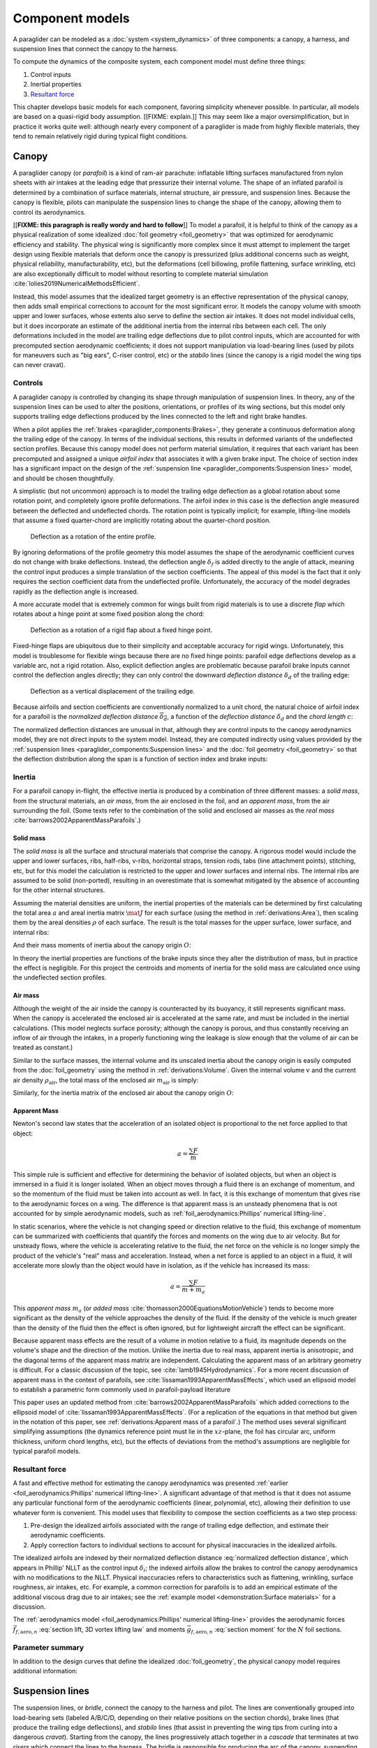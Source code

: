 .. This chapter describes the three components of a paraglider (canopy, lines,
   and payload), defines their inputs, and provides parametric models for the
   inertial properties and resultant forces of each component.

.. FIXME: where do I define *control point*? The way I've worded tells the
   reader to expect explicit control points, not just vague descriptions of the
   component aerodynamics


****************
Component models
****************

A paraglider can be modeled as a :doc:`system <system_dynamics>` of three
components: a canopy, a harness, and suspension lines that connect the canopy
to the harness.

.. FIXME: add a figure to help visualize the 3 components?

To compute the dynamics of the composite system, each component model must
define three things:

1. Control inputs

2. Inertial properties

3. `Resultant force <https://en.wikipedia.org/wiki/Resultant_force>`__

This chapter develops basic models for each component, favoring simplicity
whenever possible. In particular, all models are based on a quasi-rigid body
assumption. [[FIXME: explain.]] This may seem like a major oversimplification,
but in practice it works quite well: although nearly every component of
a paraglider is made from highly flexible materials, they tend to remain
relatively rigid during typical flight conditions.


Canopy
======

.. What is the canopy? What does it do?

A paraglider canopy (or *parafoil*) is a kind of ram-air parachute: inflatable
lifting surfaces manufactured from nylon sheets with air intakes at the leading
edge that pressurize their internal volume. The shape of an inflated parafoil
is determined by a combination of surface materials, internal structure, air
pressure, and suspension lines. Because the canopy is flexible, pilots can
manipulate the suspension lines to change the shape of the canopy, allowing
them to control its aerodynamics.


.. How am I modeling it?

[[**FIXME: this paragraph is really wordy and hard to follow**]] To model
a parafoil, it is helpful to think of the canopy as a physical realization of
some idealized :doc:`foil geometry <foil_geometry>` that was optimized for
aerodynamic efficiency and stability. The physical wing is significantly more
complex since it must attempt to implement the target design using flexible
materials that deform once the canopy is pressurized (plus additional concerns
such as weight, physical reliability, manufacturability, etc), but the
deformations (cell billowing, profile flattening, surface wrinkling, etc) are
also exceptionally difficult to model without resorting to complete material
simulation :cite:`lolies2019NumericalMethodsEfficient`.

Instead, this model assumes that the idealized target geometry is an effective
representation of the physical canopy, then adds small empirical corrections
to account for the most significant error. It models the canopy volume with
smooth upper and lower surfaces, whose extents also serve to define the
section air intakes. It does not model individual cells, but it does
incorporate an estimate of the additional inertia from the internal ribs
between each cell. The only deformations included in the model are trailing
edge deflections due to pilot control inputs, which are accounted for with
precomputed section aerodynamic coefficients; it does not support manipulation
via load-bearing lines (used by pilots for maneuvers such as "big ears",
C-riser control, etc) or the *stabilo* lines (since the canopy is a rigid
model the wing tips can never cravat).

.. Technically, the foil design curves could be parametrized to implement
   time-dependent deformations, but in this paper the canopy is modeled as
   a quasi-rigid body.

.. Importantly, because it does not attempt to determine the shape based on
   line tensions there is no dependence on the :ref:`suspension line geometry
   <paraglider_components:Suspension lines>`.


.. Typically the upper surface of a paraglider wing wraps beyond the leading
   edge of the section profile, and the lower surface covers the region from
   the downstream edge of the air intakes until the trailing edge of the
   sections.

.. Most of the deformations invalidate the section coefficients and the
   assumptions of the numerical lifting-line method; models that handle foil
   deformations rely on full CFD modeling.


Controls
--------

.. How do pilots control the canopy?

A paraglider canopy is controlled by changing its shape through manipulation of
suspension lines. In theory, any of the suspension lines can be used to alter
the positions, orientations, or profiles of its wing sections, but this model
only supports trailing edge deflections produced by the lines connected to the
left and right brake handles.


.. How do you model the changes to the canopy shape?

When a pilot applies the :ref:`brakes <paraglider_components:Brakes>`, they
generate a continuous deformation along the trailing edge of the canopy. In
terms of the individual sections, this results in deformed variants of the
undeflected section profiles. Because this canopy model does not perform
material simulation, it requires that each variant has been precomputed and
assigned a unique *airfoil index* that associates it with a given brake input.
The choice of section index has a significant impact on the design of the
:ref:`suspension line <paraglider_components:Suspension lines>` model, and
should be chosen thoughtfully.


.. What is a good choice of index?

A simplistic (but not uncommon) approach is to model the trailing edge
deflection as a global rotation about some rotation point, and completely
ignore profile deformations. The airfoil index in this case is the deflection
angle measured between the deflected and undeflected chords. The rotation
point is typically implicit; for example, lifting-line models that assume
a fixed quarter-chord are implicitly rotating about the quarter-chord
position.

.. figure:: figures/paraglider/geometry/airfoil/deflected_airfoil_rotation.*
   :name: deflected_airfoil_rotation

   Deflection as a rotation of the entire profile.

By ignoring deformations of the profile geometry this model assumes the shape
of the aerodynamic coefficient curves do not change with brake deflections.
Instead, the deflection angle :math:`\delta_f` is added directly to the angle
of attack, meaning the control input produces a simple translation of the
section coefficients. The appeal of this model is the fact that it only
requires the section coefficient data from the undeflected profile.
Unfortunately, the accuracy of the model degrades rapidly as the deflection
angle is increased.

A more accurate model that is extremely common for wings built from rigid
materials is to use a discrete *flap* which rotates about a hinge point at
some fixed position along the chord:

.. figure:: figures/paraglider/geometry/airfoil/deflected_airfoil_hinge.*
   :name: deflected_airfoil_hinge

   Deflection as a rotation of a rigid flap about a fixed hinge point.

Fixed-hinge flaps are ubiquitous due to their simplicity and acceptable
accuracy for rigid wings. Unfortunately, this model is troublesome for
flexible wings because there are no fixed hinge points: parafoil edge
deflections develop as a variable arc, not a rigid rotation. Also, explicit
deflection angles are problematic because parafoil brake inputs cannot control
the deflection angles directly; they can only control the downward *deflection
distance* :math:`\delta_d` of the trailing edge:

.. figure:: figures/paraglider/geometry/airfoil/deflected_airfoil_arc.*
   :name: deflected_airfoil_arc

   Deflection as a vertical displacement of the trailing edge.

.. FIXME: is it safe to say that because the brakes pull nearly perpendicular
   to the chord that the decrease in brake line length is almost exactly equal
   to the deflection distance delta_d?

Because airfoils and section coefficients are conventionally normalized to
a unit chord, the natural choice of airfoil index for a parafoil is the
*normalized deflection distance* :math:`\overline{\delta_d}`, a function of
the *deflection distance* :math:`\delta_d` and the *chord length* :math:`c`:

.. math::
   :label: normalized deflection distance

   \overline{\delta_d} \defas \frac{\delta_d}{c}

The normalized deflection distances are unusual in that, although they are
control inputs to the canopy aerodynamics model, they are not direct inputs to
the system model. Instead, they are computed indirectly using values provided
by the :ref:`suspension lines <paraglider_components:Suspension lines>` and
the :doc:`foil geometry <foil_geometry>` so that the deflection distribution
along the span is a function of section index and brake inputs:

.. math::
   :label: spanwise normalized deflection distance

   \overline{\delta_d}\left(s, \delta_{bl}, \delta_{br} \right) =
     \frac
       {\delta_d \left(s, \delta_{bl}, \delta_{br} \right)}
       {c \left( s \right)}


.. FIXME: discussion

   * This model only defines the choice of section index; it does not specify
     how to generate the deflected profiles, which must be designed
     separately. This represents a significant extra step in the design
     process, but once a set of deformed profiles have been generated they can
     be reused for each canopy model. For an example set of deformed profiles,
     :ref:`demonstration:Section profiles`

   * This model assumes that a given vertical deflection distance will always
     produce a unique deflected profile (ie, the deformed profiles always take
     the same shape for a given value of :math:`\overline{\delta_d}`).


Inertia
-------

.. FIXME: point out that this model ignores trailing edge deflections when
   calculating the center of mass and rotational inertia

For a parafoil canopy in-flight, the effective inertia is produced by
a combination of three different masses: a *solid mass*, from the structural
materials, an *air mass*, from the air enclosed in the foil, and an *apparent
mass*, from the air surrounding the foil. (Some texts refer to the combination
of the solid and enclosed air masses as the *real mass*
:cite:`barrows2002ApparentMassParafoils`.)


Solid mass
^^^^^^^^^^

The *solid mass* is all the surface and structural materials that comprise the
canopy. A rigorous model would include the upper and lower surfaces, ribs,
half-ribs, v-ribs, horizontal straps, tension rods, tabs (line attachment
points), stitching, etc, but for this model the calculation is restricted to
the upper and lower surfaces and internal ribs. The internal ribs are assumed
to be solid (non-ported), resulting in an overestimate that is somewhat
mitigated by the absence of accounting for the other internal structures.

.. FIXME: discuss this simplification in :ref:`demonstration:Model`?

Assuming the material densities are uniform, the inertial properties of the
materials can be determined by first calculating the total area :math:`a` and
areal inertia matrix :math:`\mat{J}` for each surface (using the method in
:ref:`derivations:Area`), then scaling them by the areal densities :math:`\rho`
of each surface. The result is the total masses for the upper surface, lower
surface, and internal ribs:

.. math::
   :label: surface_masses

   \begin{aligned}
     m_{\mathrm{u}} &= \rho_{\mathrm{u}} a_{\mathrm{u}} \\
     m_{\mathrm{l}} &= \rho_{\mathrm{l}} a_{\mathrm{l}} \\
     m_{\mathrm{r}} &= \rho_{\mathrm{r}} a_{\mathrm{r}}
   \end{aligned}

And their mass moments of inertia about the canopy origin :math:`O`:

.. math::
   :label: surface_inertias

   \begin{aligned}
     \mat{J}_{\mathrm{u}/\mathrm{O}} &= \rho_{\mathrm{u}} \mat{J}_{a_u/\mathrm{O}} \\
     \mat{J}_{\mathrm{l}/\mathrm{O}} &= \rho_{\mathrm{l}} \mat{J}_{a_l/\mathrm{O}} \\
     \mat{J}_{\mathrm{r}/\mathrm{O}} &= \rho_{\mathrm{r}} \mat{J}_{a_r/\mathrm{O}}
   \end{aligned}

In theory the inertial properties are functions of the brake inputs since they
alter the distribution of mass, but in practice the effect is negligible. For
this project the centroids and moments of inertia for the solid mass are
calculated once using the undeflected section profiles.


Air mass
^^^^^^^^

Although the weight of the air inside the canopy is counteracted by its
buoyancy, it still represents significant mass. When the canopy is accelerated
the enclosed air is accelerated at the same rate, and must be included in the
inertial calculations. (This model neglects surface porosity; although the
canopy is porous, and thus constantly receiving an inflow of air through the
intakes, in a properly functioning wing the leakage is slow enough that the
volume of air can be treated as constant.)

Similar to the surface masses, the internal volume and its unscaled inertia
about the canopy origin is easily computed from the :doc:`foil_geometry` using
the method in :ref:`derivations:Volume`. Given the internal volume :math:`v`
and the current air density :math:`\rho_{\mathrm{air}}`, the total mass of the
enclosed air :math:`m_{\mathrm{air}}` is simply:

.. math::
   :label: air_mass

   m_{\mathrm{air}} = \rho_{\mathrm{air}} v

Similarly, for the inertia matrix of the enclosed air about the canopy origin
:math:`O`:

.. math::
   :label: air_inertia

   \mat{J}_{\mathrm{air}/O} = \rho_{\mathrm{air}} \mat{J}_{\mathrm{v}/\mathrm{O}}

.. FIXME: explicitly note that rho may be a function of time and position?


Apparent Mass
^^^^^^^^^^^^^

Newton's second law states that the acceleration of an isolated object is
proportional to the net force applied to that object:

.. math::

   a = \frac{\sum{F}}{m}

This simple rule is sufficient and effective for determining the behavior of
isolated objects, but when an object is immersed in a fluid it is longer
isolated. When an object moves through a fluid there is an exchange of
momentum, and so the momentum of the fluid must be taken into account as well.
In fact, it is this exchange of momentum that gives rise to the aerodynamic
forces on a wing. The difference is that apparent mass is an unsteady
phenomena that is not accounted for by simple aerodynamic models, such as
:ref:`foil_aerodynamics:Phillips' numerical lifting-line`.

In static scenarios, where the vehicle is not changing speed or direction
relative to the fluid, this exchange of momentum can be summarized with
coefficients that quantify the forces and moments on the wing due to air
velocity. But for unsteady flows, where the vehicle is accelerating relative
to the fluid, the net force on the vehicle is no longer simply the product of
the vehicle's "real" mass and acceleration. Instead, when a net force is
applied to an object in a fluid, it will accelerate more slowly than the
object would have in isolation, as if the vehicle has increased its mass:

.. math::

   a = \frac{\sum{F}}{m + m_a}

This *apparent mass* :math:`m_a` (or *added mass*
:cite:`thomasson2000EquationsMotionVehicle`) tends to become more significant
as the density of the vehicle approaches the density of the fluid. If the
density of the vehicle is much greater than the density of the fluid then the
effect is often ignored, but for lightweight aircraft the effect can be
significant.

.. Whether the apparent mass is significant depends only on the ratio `m
   / m_a`. If :math:`m \gg m_a` then no worries. However, `m` does depend on
   the density of the vehicle, and `m_a` does depend on the density of the
   fluid. But `m_a` also depends on the **shape** of the object and the
   relative velocity of the fluid. It's not a big deal, but careful how you
   word it.

Because apparent mass effects are the result of a volume in motion relative to
a fluid, its magnitude depends on the volume's shape and the direction of the
motion. Unlike the inertia due to real mass, apparent inertia is anisotropic,
and the diagonal terms of the apparent mass matrix are independent.
Calculating the apparent mass of an arbitrary geometry is difficult. For
a classic discussion of the topic, see :cite:`lamb1945Hydrodynamics`. For
a more recent discussion of apparent mass in the context of parafoils, see
:cite:`lissaman1993ApparentMassEffects`, which used an ellipsoid model to
establish a parametric form commonly used in parafoil-payload literature

This paper uses an updated method from
:cite:`barrows2002ApparentMassParafoils` which added corrections to the
ellipsoid model of :cite:`lissaman1993ApparentMassEffects`. (For a replication
of the equations in that method but given in the notation of this paper, see
:ref:`derivations:Apparent mass of a parafoil`.) The method uses several
significant simplifying assumptions (the dynamics reference point must lie in
the :math:`xz`-plane, the foil has circular arc, uniform thickness, uniform
chord lengths, etc), but the effects of deviations from the method's
assumptions are negligible for typical parafoil models.


Resultant force
---------------

.. FIXME: review, this is a very crude draft

A fast and effective method for estimating the canopy aerodynamics was
presented :ref:`earlier <foil_aerodynamics:Phillips' numerical lifting-line>`.
A significant advantage of that method is that it does not assume any
particular functional form of the aerodynamic coefficients (linear,
polynomial, etc), allowing their definition to use whatever form is
convenient. This model uses that flexibility to compose the section
coefficients as a two step process:

1. Pre-design the idealized airfoils associated with the range of trailing
   edge deflection, and estimate their aerodynamic coefficients.

2. Apply correction factors to individual sections to account for physical
   inaccuracies in the idealized airfoils.

The idealized airfoils are indexed by their normalized deflection distance
:eq:`normalized deflection distance`, which appears in Phillip' NLLT as the
control input :math:`\delta_i`; the indexed airfoils allow the brakes to
control the canopy aerodynamics with no modifications to the NLLT. Physical
inaccuracies refers to characteristics such as flattening, wrinkling, surface
roughness, air intakes, etc. For example, a common correction for parafoils is
to add an empirical estimate of the additional viscous drag due to air
intakes; see the :ref:`example model <demonstration:Surface materials>` for
a discussion.

.. FIXME: discussion?

   * Inherits the limitations of the aerodynamics method:

     * Assumes section coefficients are representative of entire wing segments
       (ignores inter-segment flow effects, etc)


The :ref:`aerodynamics model <foil_aerodynamics:Phillips' numerical
lifting-line>` provides the aerodynamic forces
:math:`\vec{f}_{f,\textrm{aero},n}` :eq:`section lift, 3D vortex lifting law`
and moments :math:`\vec{g}_{f,\textrm{aero},n}` :eq:`section moment` for the
:math:`N` foil sections.

.. math::
   :label: canopy weight

   \vec{f}_{f,\textrm{weight}} = m_p \vec{g}

.. math::
   :label: canopy aerodynamics aggregate

   \vec{f}_{f,\textrm{aero}} = \sum_{n=1}^{N} \vec{f}_{f,\textrm{aero},n}

.. math::
   :label: canopy moment

   \vec{g}_{f/R} =
     \sum_{n=1}^{N} \left( \vec{r}_{CP_n/R} \times \vec{f}_{f,\textrm{aero},n} \right)
     + \sum_{n=1}^{N} \vec{g}_{f,\textrm{aero},n}
     + \vec{r}_{S/R} \times \vec{f}_{f,\textrm{weight}}


Parameter summary
-----------------

In addition to the design curves that define the idealized
:doc:`foil_geometry`, the physical canopy model requires additional
information:

.. math::
   :label: canopy parameters

   \begin{aligned}
     \rho_u \qquad & \textrm{Areal density of the upper surface material} \\
     \rho_r \qquad & \textrm{Areal density of the internal rib material} \\
     \rho_l \qquad & \textrm{Areal density of the lower surface material} \\
     N_\textrm{cells} \qquad & \textrm{Number of internal cells} \\
     C_{D,\textrm{intakes}} \qquad & \textrm{Drag coefficient due to air intakes} \\
     C_{D,\textrm{surface}} \qquad & \textrm{Drag coefficient due to surface characterstics} \\
   \end{aligned}


Suspension lines
================

.. * Design parameters:

     * Brakes: start0, start1, stop0, stop1, kappa_b

     * Accelerator: kappa_A, kappa_C, kappa_x, kappa_z, kappa_a

   * Control inputs: delta_a, delta_bl, delta_br (produces delta_d)


.. What is the bridle? What does it do?

The suspension lines, or *bridle*, connect the canopy to the harness and
pilot. The lines are conventionally grouped into load-bearing sets (labeled
A/B/C/D, depending on their relative positions on the section chords), brake
lines (that produce the trailing edge deflections), and *stabilo* lines (that
assist in preventing the wing tips from curling into a dangerous *cravat*).
Starting from the canopy, the lines progressively attach together in
a *cascade* that terminates at two *risers* which connect the lines to the
harness. The bridle is responsible for producing the arc of the canopy,
suspending the harness at some position relative to the canopy, and allowing
the pilot to manipulate the shape of the canopy.


.. How am I modeling it?

For rigorous models the line geometry is a major factor in wing performance,
but for this project a fully-specified suspension line model would be both
tedious and redundant. It would be tedious because it would require the
lengths of every segment of every line, and it would be (mostly) redundant
because the :ref:`canopy model <paraglider_components:Canopy>` is
a quasi-rigid body whose *arc* is already defined by the :math:`yz`-curve of
the idealized foil geometry. As a result, the suspension lines can only affect
the riser position and trailing edge deflections, so this model can reasonably
use simple approximations that do not depend on an explicit line geometry.


.. What doesn't it model?

   * Load-bearing lines

   * *Stabilo* (the canopy is a rigid body so the wingtips can't cravat)

   * Chest riser strap width (the lines are quasi-rigid)

   * Weight-shift deformations

   * Line tensions (internal forces are irrelevant to the dynamics of a rigid
     body)

   * Spanwise connections (only considers the central A and C connections since
     the riser only moves in the xz-plane)



Controls
--------

The suspension lines provide two primary methods of controlling the paraglider
system: through brakes, which change the canopy aerodynamics, and the
accelerator, which repositions the payload underneath the canopy.


Brakes
^^^^^^

.. This model needs to provide :math:`\delta_d = f(s, \delta_{bl},
   \delta_{br})` as a function of independent left and right control inputs,
   :math:`0 \le \left\{ \delta_{bl}, \delta_{br} \right\} \le 1`. Earlier the
   canopy model said it needed this; see :eq:`normalized deflection distance`


A parafoil canopy can be manipulated by pulling on any of its many suspension
lines, but two of the lines in particular are dedicated to slowing the wing or
controlling its turning motion. Known as the *brakes* or *toggles*, these
controls induce downward trailing edge deflections (see
:numref:`deflected_airfoil_arc`) along each half of the canopy, increasing
drag on that side of the wing. Symmetric deflections slow the wing down, and
asymmetric deflections cause the wing to turn.

.. figure:: figures/paraglider/geometry/Wikimedia_Paragliding.jpg

   Asymmetric brake deflection.

   `Photograph <https://commons.wikimedia.org/wiki/File:Paragliding.jpg>`__  by
   Frédéric Bonifas, distributed under a CC-BY-SA 3.0 license.

.. figure:: figures/paraglider/geometry/Wikimedia_ApcoAllegra.jpg

   Symmetric brake deflection.

   `Photograph <https://commons.wikimedia.org/wiki/File:ApcoAllegra.jpg>`__ by
   Wikimedia contributor "PiRK" under a CC-BY-SA 3.0 license.

A physically accurate model of the deflection distribution would need to model
the length and angle of every line in the bridle and how the angles deform
during braking maneuvers. Because the line geometry was not a focus for this
project, an approximation is used instead.

First, observe that as brakes are progressively applied the deflections will
typically start near the middle and radiate towards the wing root and tip as
the brake magnitude is increased. For small brake inputs the deflections are
zero near the wing root and tip, but for large brake inputs even those
sections experience deflections.

To approximate this behavior, start by assuming the deflection distances from
each individual brake input are symmetric around some peak near the middle of
each semispan and vary as a quartic function :math:`q(p)`. Define the
polynomial coefficients such that the function value and slope are zero at
:math:`p = 0` and :math:`p = 1` and a peak at :math:`p = 0.5`. The result is
a quartic that is symmetric about :math:`p = 0.5` with a peak magnitude of
:math:`1`.

.. math::
   :label: quartic braking

   q(p) =
     \begin{cases}
       16p^4 - 32p^3 + 16p^2 &\mbox 0 \le p \le 1 \\
       0 & \mbox{else}
     \end{cases}

.. FIXME: compress the vertical scale of quartic.svg

.. figure:: figures/paraglider/geometry/quartic.svg
   :scale: 90%

   Truncated quartic distribution

Next define two variables for the section indices near the canopy root and tip
that control the start and stop points of the deflection. Representing the
start and stop positions as variables allows modeling how the deflection
distribution changes with the brake inputs. For both :math:`s_\textrm{start}`
and :math:`s_\textrm{stop}`, define their values when :math:`\delta_{br} = 0`
and :math:`\delta_{br} = 1`. Then, using linear interpolation as a function of
brake input:

.. math::
   :label: start stop indices

   \begin{aligned}
     s_\textrm{start} &=
       s_\textrm{start,0}
       + \left( s_\textrm{start,1} - s_\textrm{start,0} \right) \delta_b\\
     s_\textrm{stop} &=
       s_\textrm{stop,0}
       + \left( s_\textrm{stop,1} - s_\textrm{stop,0} \right) \delta_b
   \end{aligned}

The start and stop points can be used to map the section indices :math:`s` into
the domain of the quartic :math:`p`,  such that :math:`s = s_\textrm{start}
\rightarrow p = 0` and :math:`s = s_\textrm{stop} \rightarrow p = 1`:

.. math::
   :label: s2p

   p(s) = \frac{s - s_\textrm{start}}{s_\textrm{stop} - s_\textrm{start}}

The quartic output for each brake is unit magnitude, which should be scaled by
the brake input. Summing the two scaled outputs represent the fraction of
maximum brake deflection distance over the entire span. The maximum brake
deflection distance is a constraint set by the suspension line model parameter
:math:`\kappa_b`, the maximum length that the model will allow the pilot to
pull the brake line (although on a physical wing there isn't a clear limit to
how far the brakes can be pulled).

Finally, the total brake deflection distance is the sum of contributions from
left and right brake:

.. math::
   :label: total brake deflections

   \delta_d(s, \delta_{bl}, \delta_{br}) =
     \left(
       \delta_{bl} \cdot q(p(-s)) + \delta_{br} \cdot q(p(s))
     \right) \cdot \kappa_b

Together with the :doc:`foil_geometry`, the absolute brake deflection
distances can be used to compute each section's *airfoil index*
:eq:`normalized deflection distance`.


.. FIXME: discussion

   * Assumes the deflection distance is symmetric.

   * Accuracy depends on the arc anhedral.

   * Depending on the start and stop values, you might be able to create a model
     where a section's delta_d actually decreases?

   * For an example using the quartic model, see :ref:`demonstration:Brakes`.

   * This parameter is a convenient simplification: although the brake lines
     don't have a true "maximum length" (you can always "take a wrap"), they
     have an effective maximum length. Defining a maximum length allows
     simulations to use intuitive proportional controls instead of querying the
     model to determine the maximum lengths. The tradeoff is that you can never
     exceed this hard limit, but who cares?


Accelerator
^^^^^^^^^^^

.. FIXME: should I define :math:`\kappa_x`, :math:`\kappa_x`,
   :math:`\kappa_A`, and :math:`\kappa_C`, earlier than this? The accelerator
   control modifies `\kappa_A`, it doesn't own it.

.. Informal description

Paragliders are not powered aircraft, but pilots can increase their airspeed
by adjusting how the payload is positioned relative to the canopy. The
*accelerator* or *speed bar* is positioned under the pilot's feet, and by
pushing out they can shift the riser position :math:`RM` forward and up. The
canopy pitching angle, angle of attack, and airspeed must adjust to the new
equilibrium, changing both the airspeed and the glide ratio.

The goal is to model how the riser position changes as a function of the
accelerator control input :math:`0 \le \delta_a \le 1`.


.. Mathematical model

.. figure:: figures/paraglider/geometry/accelerator.*
   :name: accelerator_geometry

   Paraglider wing accelerator geometry.

For notational simplicity, define :math:`\overline{A}` and
:math:`\overline{C}` as the lengths of the lines connecting them to the riser
midpoint :math:`RM`:

.. math::

   \begin{aligned}
     \overline{A} &\defas \norm{\vec{r}_{A/RM}} \\
     \overline{C} &\defas \norm{\vec{r}_{C/RM}}
   \end{aligned}

The default lengths of the lines are defined by two pairs of design
parameters. First, the default position of the riser midpoint :math:`RM` is
defined with :math:`\kappa_x` and :math:`\kappa_z`; this is the position of
:math:`RM` when :math:`\delta_a = 0`. Second, two connection points along the
canopy root chord are defined with :math:`\kappa_A` and :math:`\kappa_C`;
connecting lines from these points are the physical means by which :math:`RM`
is positioned underneath the canopy. The :math:`A` lines connect near the
front of the wing, and are variable length; the pilot can use the
*accelerator* to shorten the lengths of these lines. The :math:`C` lines
connect towards the rear of the canopy, and are fixed length.

Geometrically, shortening :math:`\overline{A}` will move :math:`RM` forward
while rotating the :math:`C` lines. Aerodynamically, shortening
:math:`\overline{A}` effectively rotates the canopy pitch down about the point
:math:`C`, decreasing the global angle of incidence of the canopy; decreasing
the angle of incidence decreases lift, and the wing must accelerate to
reestablish equilibrium.

A fifth design parameter, the *accelerator length* :math:`\kappa_a`, is
required to define the maximum length change produced by the accelerator; this
is the maximum length that :math:`\overline{A}` can be decreased. This value
is limited by the physical geometry of the pulleys that give the pilot the
leverage to pull the canopy into its new position. The pilot uses the
*accelerator control input* :math:`\delta_a`, a value between 0 and 1, to
specify the total decrease in :math:`\overline{A}`:

.. math::
   :label: accelerator_length_A

   \overline{A}(\delta_a) = \overline{A_0} - \delta_a \kappa_a

For deriving the basic geometric relations, it is convenient to normalize all
the design parameters by the central chord. This avoids the extra terms in the
derivation and allows a wing design to scale naturally with the canopy.

The goal is to use the physical geometry, where the risers position is
determined by :math:`\overline{A}` and :math:`\overline{C}`, to define the
position of :math:`RM` a function of :math:`\delta_a`. The first step is to
determine the default line lengths by setting :math:`\delta_a = 0` and
applying the Pythagorean theorem:

.. math::
   :label: accelerator_initial

   \begin{aligned}
   \overline{A_0} &= \sqrt{\kappa_z^2 + \left( \kappa_x - \kappa_A \right) ^2}\\
   \\
   \overline{C_0} &= \sqrt{\kappa_z^2 + \left( \kappa_C - \kappa_x \right) ^2}
   \end{aligned}

In the general case, the line lengths are functions of :math:`\delta_a`:

.. math::
   :label: accelerator_geometry_line_lengths

   \begin{aligned}
   \overline{A}(\delta_a)^2 &= {RM}_z^2 + \left( {RM}_x - \kappa_A \right) ^2\\
   \\
   \overline{C}(\delta_a)^2 &= {RM}_z^2 + \left( \kappa_C - {RM}_x \right) ^2 = \overline{C_0}^2
   \end{aligned}

Where :math:`\overline{C} \equiv \overline{C_0}` due to the physical
constraint that the length of the :math:`C` lines are constant.

Subtract the two equations in :eq:`accelerator_geometry_line_lengths`:

.. math::

   \overline{A}(\delta_a)^2 - \overline{C_0}^2 =
      \left( {RM}_x - \kappa_A \right) ^2 - \left( \kappa_C - {RM}_x \right) ^2

Finally, substitute :eq:`accelerator_length_A` and solve for :math:`{RM}_x`
and :math:`{RM}_z` as functions of :math:`\delta_a`:

.. math::
   :label: accelerator_R_xz

   \begin{aligned}
   {RM}_x(\delta_a) &=
      \frac
         {\left( \overline{A_0} - \delta_a \kappa_a \right) ^2
          - \overline{C_0}^2 - \kappa_A^2 + \kappa_C^2}
         {2 \left( \kappa_C - \kappa_A \right)}\\
   \\
   {RM}_z(\delta_a) &=
      \sqrt{\overline{C_0}^2 - \left( \kappa_C - {RM}_x(\delta_a) \right) ^2 }\\
   \end{aligned}

The final position of :math:`RM` with respect to the leading edge (which is
also the origin of the canopy coordinate system), scaled by the length of the
central chord :math:`c_0` of the wing, is then:

.. math::
   :label: accelerator_R

   \vec{r}_{RM/LE}^b(\delta_a) =
      c_0 \cdot \left\langle -{RM}_x(\delta_a), 0, {RM}_z(\delta_a) \right\rangle

Where :math:`{RM}_x` was negated since the wing :math:`x`-axis is positive
forward.

.. FIXME: it's confusing that I mix RMx being positive for the derivation but
   negative for the wing. I've drawn the x-axis positive "forwards" in the
   diagram, but :eq:`accelerator_geometry_line_lengths` has it positive.

.. FIXME: discussion

   * This model assumes the accelerator does not change the arc or profiles.

   * This model uses the chord lines as the connection points, but for the
     physical wing the tabs are connected to the lower surfaces of the ribs.

   * :cite:`iosilevskii1995CenterGravityMinimal` and
     :cite:`benedetti2012ParaglidersFlightDynamics` discuss how positioning the
     center of mass impacts glider trim and stability.


Inertia
-------

This simplistic model assumes the inertia of the lines is negligible compared
to that of the canopy; in particular, inaccuracies in the simplified canopy
inertia are more significant than the line inertia, so this model simply
defines the translational and rotation inertia as zero.


Resultant force
---------------

Although the lines are nearly invisible compared to the rest of the wing, they
contribute a significant amount of aerodynamic drag. Because the total system
drag of a paraglider is relatively small, even a small increase can have
a large impact on sensitive characteristics such as glide ratio; in fact,
paraglider suspension lines contribute upwards of 20% of the total paraglider
system drag (:cite:`babinsky1999AerodynamicPerformanceParagliders`,
:cite:`kulhanek2019IdentificationDegradationAerodynamic`), and should not be
neglected.

.. How do you calculate the drag force?

This model does not provide an explicit line geometry, so it can't compute the
true line area distribution. Instead, it lumps the entire length of the lines
into configurable control points; for example, given the total line length and
average line diameter, the line area can be lumped into singularities such as
the centroid of line area for each semispan. As with other similar designs
:cite:`kulhanek2019IdentificationDegradationAerodynamic`, this model treats
the drag as isotropic (because the operating ranges of alpha and beta are so
small the line drag is effectively constant, and what little force exists
along the :math:`z`-axis is negligible compared to the lift of the canopy).
Given the total area :math:`S_\textrm{lines}` represented by each singularity
the total aerodynamic drag at some control point :math:`L` can be calculated
as in :cite:`kulhanek2019IdentificationDegradationAerodynamic` or
:cite:`babinsky1999AerodynamicPerformanceParagliders`:

.. math::
   :label: suspension lines total length

   S_l = \kappa_L \kappa_d

.. math:: :label: suspension lines aerodynamics, individual

   \vec{f}_{l,\textrm{aero},n} =
     \frac{1}{2}
     \rho_\textrm{air}
     \norm{\vec{v}_{W/L_n}}^2
     S_l
     C_{d,l,n}
     \hat{\vec{v}}_{W/L_n}

.. math:: :label: suspension lines aerodynamics, aggregate

   \vec{f}_{l,\textrm{aero}} = \frac{1}{N} \sum_{n=1}^{N} \vec{f}_{l,\textrm{aero},n}

.. math::
   :label: suspension lines moment

   \vec{g}_{l/R} =
     \frac{1}{N}
     \sum_{n=1}^{N}
     \vec{r}_{CP_n/R} \times \vec{f}_{l,\textrm{aero},n}


.. FIXME: I'm negelecting the weight of the lines


Parameter summary
-----------------

For the harness position:

.. math::

   \begin{aligned}
     \kappa_A \qquad & \textrm{Chord ratio to the A lines} \\
     \kappa_C \qquad & \textrm{Chord ratio to the C lines} \\
     \kappa_x \qquad & \textrm{Chord ratio to the } x\textrm{-coordinate of the riser midpoint} \\
     \kappa_z \qquad & \textrm{Chord ratio to the } z\textrm{-coordinate of the riser midpoint} \\
     \kappa_a \qquad & \textrm{Accelerator line length} \\
   \end{aligned}

For the brakes:

.. math::

   \begin{aligned}
     s_{\textrm{start},0}, s_{\textrm{start},1} \qquad
       & \textrm{Section indices where deflections begin for } \delta_b \in \{0, 1\} \\
     s_{\textrm{stop},0}, s_{\textrm{stop},1} \qquad
       & \textrm{Section indices where deflections end for } \delta_b \in \{0, 1\} \\
     \kappa_b \qquad & \textrm{Maximum trailing edge deflection distance} \\
   \end{aligned}

For the aerodynamics:

.. math::

   \begin{aligned}
     \kappa_L \qquad & \textrm{Total line length} \\
     \kappa_d \qquad & \textrm{Average line diameter} \\
     CP_n \qquad & \textrm{Lumped line point} \ n \\
     \vec{r}_{CP_n/R} \qquad & \textrm{Position of lumped point} n \\
     C_{d,l,} \qquad & \textrm{Line drag coefficient for control point} \ n \\
   \end{aligned}


Harness
=======

.. What is the harness? What does it do?

A paraglider harness is the seat for the pilot, which is suspended from the
risers. Safety straps over the legs and chest ensure the pilot cannot fall
from the harness in turbulent conditions or during unsteady maneuvers.
A tensioning strap in front of the pilot's chest controls the horizontal riser
separation distance, which allows the pilot to adjust the balance between
stability (sensitivity to turbulence) and wing responsiveness to weight shift
control. In addition to giving the pilot a safe place to sit, the harness also
provides places to store the pilot's gear, a pouch to contain the emergency
reserve parachute, and optional padding to protect the pilot in the event of
a crash.


.. How am I modeling it?

Instead of attempting to capture all the geometric irregularities of
paraglider harnesses, this model calls upon a time-honored solution from
physics: it considers the harness as a sphere. Moreover, the pilot, gear, and
reserve parachute are accounted for by simply adding their masses to the mass
of the harness. The harness, pilot, and gear are collectively referred to as
the *payload*.


Controls
--------

Paraglider harnesses allow pilots to shift their weight left and right, causing
an imbalanced load on each semispan. (For a real wing this maneuver also causes
a vertical shearing stress along the center of the foil, but due to the rigid
body assumption of the canopy model this deformation will be neglected.) The
weight imbalance causes the canopy to roll towards the shifted mass, resulting
in a gentle turn in the desired direction. Although the turn rate is less than
can be produced by the brakes, this maneuver causes less drag and is preferred
(when suitable) for its aerodynamic efficiency.

The movement of the pilot can be arguably described as occurring inside the
volume of the harness, so *weight shift* control can be modeled as
a displacement of the payload center of mass :math:`P`. Given that the pilot
can only shift a limited distance :math:`\kappa_w` in either direction,
a natural choice of control input is :math:`-1 \le \delta_w \le 1`. With the
harness initially centered in the canopy :math:`xz`-plane, the displacement due
to weight shift control is :math:`\Delta y = \delta_w \kappa_w`. The
displacement of the payload center of mass produces a moment on the risers that
rolls the wing and induces the turn.

Defining the riser midpoint :math:`RM` as the origin the harness-local
coordinate system, the position of the displaced center of mass is then:

.. math::
   :label: payload center of mass

   \vec{r}_{P/RM} = \bar{\vec{r}}_{P/RM} \, + \left< 0, \delta_w \kappa_w, 0 \right>


Inertia
-------

As in :cite:`virgilio2004StudyAerodynamicEfficiency` (and similarly in
:cite:`kulhanek2019IdentificationDegradationAerodynamic`), the payload is
modeled as a solid sphere of uniform density. With a total mass :math:`m_p`,
center of mass :math:`P`, and projected surface area :math:`S_p`, the moment
of inertia about the payload center of mass is simply:

.. math::

   \mat{J}_{p/P} =
     \begin{bmatrix}
       J_{xx} & 0 & 0 \\
       0 & J_{yy} & 0 \\
       0 & 0 & J_{zz}
     \end{bmatrix}

where

.. math::

   J_{xx} = J_{yy} = J_{zz} = \frac{2}{5} m_p r_p^2 = \frac{2}{5} \frac{m_p S_p}{\pi}


Resultant force
---------------

Harness drag coefficients were studied experimentally in
:cite:`virgilio2004StudyAerodynamicEfficiency`. The author measured several
harness models in a wind tunnel and converted the results into aerodynamic
coefficients normalized by the cross-sectional area of the sphere. For a more
sophisticated approach the coefficient can be adjusted to account
(approximately) for angle of attack and Reynolds number
:cite:`kulhanek2019IdentificationDegradationAerodynamic`, but this model
simply treats the drag coefficient as a constant.


.. math::
   :label: payload weight

   \vec{f}_{p,\textrm{weight}} = m_p \vec{g}

.. math::
   :label: payload aerodynamics

   \vec{f}_{p,\textrm{aero}} =
     \frac{1}{2} \rho_\textrm{air} \norm{\vec{v}_{W/P}}^2 S_p C_{D,p} \hat{\vec{v}}_{W/P}

.. math::
   :label: payload moment

   \vec{g}_{p/R} =
     \vec{r}_{CP/R} \times \vec{f}_{p,\textrm{aero}}
     + \vec{r}_{P/R} \times \vec{f}_{p,\textrm{weight}}


Note that the spherical nature of the model implies isotropic drag. Although
this is clearly a poor assumption for such a significantly non-spherical
object, the fact that the wind is rarely more than 15 degrees off the
:math:`x`-axis means the such a "naive" drag coefficient will remain fairly
accurate over the typical range of operation (regardless of the poor geometric
accuracy). This assumption also has the downside that it will never produce an
aerodynamic moment about the payload center of mass, but in the absence of
experimental data on the magnitude of the missing moment, this model continues
to ignore it.


Parameter summary
-----------------

.. math::

   \begin{aligned}
     m_p \qquad & \textrm{Total payload mass} \\
     \bar{\vec{r}}_{P/RM} \qquad & \textrm{Payload center of mass default position} \\
     \kappa_w \qquad & \textrm{Maximum weight shift distance} \\
     S_p \qquad & \textrm{Projected payload area} \\
     C_{d,p} \qquad & \textrm{Payload drag coefficient} \\
   \end{aligned}
